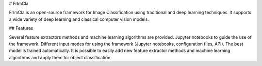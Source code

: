 # FrImCla

FrImCla is an open-source framework for Image Classification using traditional and deep learning techniques. It supports a wide variety of deep learning and classical computer vision models.

## Features

Several feature extractors methods and machine learning algorithms are provided.
Jupyter notebooks to guide the use of the framework.
Different input modes for using the framework (Jupyter notebooks, configuration files, API).
The best model is trained automatically.
It is possible to easily add new feature extractor methods and machine learning algorithms and apply them for object classification.
